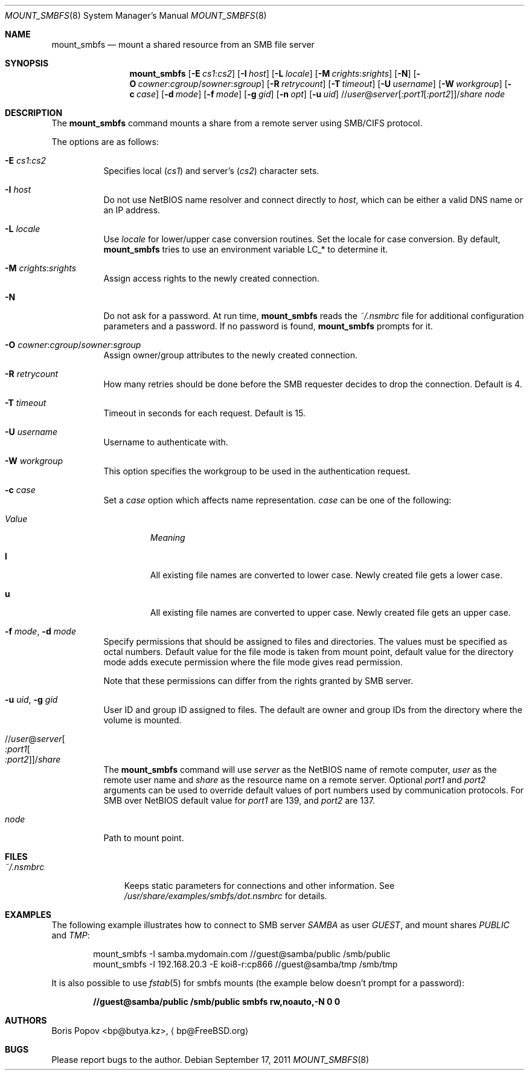 .\" $Id: mount_smbfs.8,v 1.10 2002/04/16 02:47:41 bp Exp $
.\" $FreeBSD: stable/11/contrib/smbfs/mount_smbfs/mount_smbfs.8 225644 2011-09-17 22:53:05Z delphij $
.Dd September 17, 2011
.Dt MOUNT_SMBFS 8
.Os
.Sh NAME
.Nm mount_smbfs
.Nd "mount a shared resource from an SMB file server"
.Sh SYNOPSIS
.Nm
.Op Fl E Ar cs1 : Ns Ar cs2
.Op Fl I Ar host
.Op Fl L Ar locale
.Op Fl M Ar crights : Ns Ar srights
.Op Fl N
.Op Fl O Ar cowner : Ns Ar cgroup Ns / Ns Ar sowner : Ns Ar sgroup
.Op Fl R Ar retrycount
.Op Fl T Ar timeout
.Op Fl U Ar username
.Op Fl W Ar workgroup
.Op Fl c Ar case
.Op Fl d Ar mode
.Op Fl f Ar mode
.Op Fl g Ar gid
.Op Fl n Ar opt
.Op Fl u Ar uid
.Sm off
.No // Ar user No @ Ar server
.Op Ar :port1 Op Ar :port2
.No / Ar share
.Sm on
.Ar node
.Sh DESCRIPTION
The
.Nm
command mounts a share from a remote server using SMB/CIFS protocol.
.Pp
The options are as follows:
.Bl -tag -width indent
.It Fl E Ar cs1 : Ns Ar cs2
Specifies local
.Pq Ar cs1
and server's
.Pq Ar cs2
character sets.
.It Fl I Ar host
Do not use NetBIOS name resolver and connect directly to
.Ar host ,
which can be either a valid DNS name or an IP address.
.It Fl L Ar locale
Use
.Ar locale
for lower/upper case conversion routines.
Set the locale for case conversion.
By default,
.Nm
tries to use an environment variable
.Ev LC_*
to determine it.
.It Fl M Ar crights : Ns Ar srights
Assign access rights to the newly created connection.
.It Fl N
Do not ask for a password.
At run time,
.Nm
reads the
.Pa ~/.nsmbrc
file for additional configuration parameters and a password.
If no password is found,
.Nm
prompts for it.
.It Fl O Ar cowner : Ns Ar cgroup Ns / Ns Ar sowner : Ns Ar sgroup
Assign owner/group attributes to the newly created connection.
.It Fl R Ar retrycount
How many retries should be done before the SMB requester decides to drop
the connection.
Default is 4.
.It Fl T Ar timeout
Timeout in seconds for each request.
Default is 15.
.It Fl U Ar username
Username to authenticate with.
.It Fl W Ar workgroup
This option specifies the workgroup to be used in the authentication request.
.It Fl c Ar case
Set a
.Ar case
option which affects name representation.
.Ar case
can be one of the following:
.Bl -tag -width ".Em Value"
.It Em Value
.Em Meaning
.It Cm l
All existing file names are converted to lower case.
Newly created file gets a lower case.
.It Cm u
All existing file names are converted to upper case.
Newly created file gets an upper case.
.El
.It Fl f Ar mode , Fl d Ar mode
Specify permissions that should be assigned to files and directories.
The values must be specified as octal numbers.
Default value for the file mode
is taken from mount point, default value for the directory mode adds execute
permission where the file mode gives read permission.
.Pp
Note that these permissions can differ from the rights granted by SMB
server.
.It Fl u Ar uid , Fl g Ar gid
User ID and group ID assigned to files.
The default are owner and group IDs from
the directory where the volume is mounted.
.It No // Ns Ar user Ns @ Ns Ar server Ns Oo Ar :port1 Ns Oo Ar :port2 Oc Oc Ns No / Ns Ar share
The
.Nm
command will use
.Ar server
as the NetBIOS name of remote computer,
.Ar user
as the remote user name and
.Ar share
as the resource name on a remote server.
Optional
.Ar port1
and
.Ar port2
arguments can be used to override default values of port numbers used
by communication protocols.
For SMB over NetBIOS default value for
.Ar port1
are 139, and
.Ar port2
are 137.
.It Ar node
Path to mount point.
.El
.Sh FILES
.Bl -tag -width ".Pa ~/.nsmbrc" -compact
.It Pa ~/.nsmbrc
Keeps static parameters for connections and other information.
See
.Pa /usr/share/examples/smbfs/dot.nsmbrc
for details.
.El
.Sh EXAMPLES
The following example illustrates how to connect to SMB server
.Em SAMBA
as user
.Em GUEST ,
and mount shares
.Em PUBLIC
and
.Em TMP :
.Bd -literal -offset indent
mount_smbfs -I samba.mydomain.com //guest@samba/public /smb/public
mount_smbfs -I 192.168.20.3 -E koi8-r:cp866 //guest@samba/tmp /smb/tmp
.Ed
.Pp
It is also possible to use
.Xr fstab 5
for smbfs mounts (the example below doesn't prompt for a password):
.Pp
.Dl "//guest@samba/public    /smb/public     smbfs  rw,noauto,-N 0   0"
.Sh AUTHORS
.An Boris Popov Aq bp@butya.kz ,
.Aq bp@FreeBSD.org
.Sh BUGS
Please report bugs to the author.
